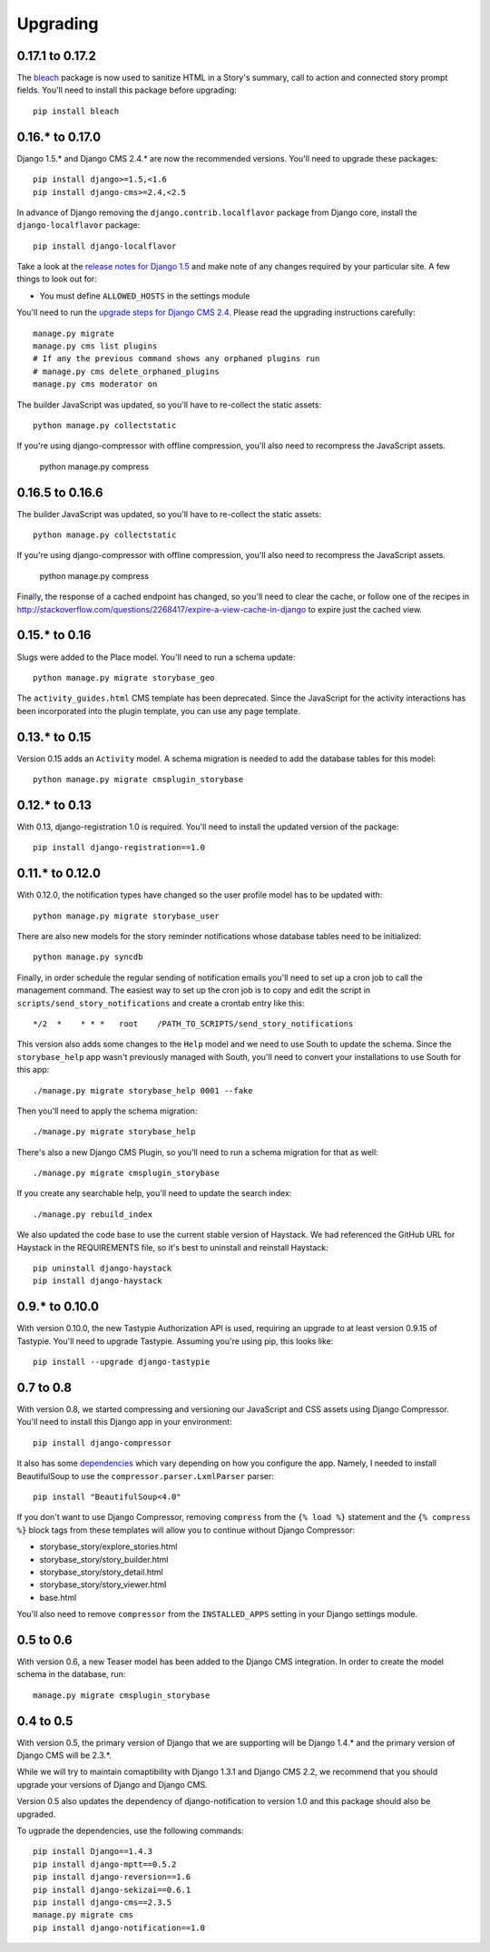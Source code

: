 =========
Upgrading
=========

0.17.1 to 0.17.2
================

The `bleach <https://github.com/jsocol/bleach>`_ package is now used to
sanitize HTML in a Story's summary, call to action and connected story prompt
fields.  You'll need to install this package before upgrading::

    pip install bleach

0.16.* to 0.17.0
================

Django 1.5.* and Django CMS 2.4.* are now the recommended versions. 
You'll need to upgrade these packages::

    pip install django>=1.5,<1.6
    pip install django-cms>=2.4,<2.5

In advance of Django removing the ``django.contrib.localflavor``
package from Django core, install the ``django-localflavor`` package::

    pip install django-localflavor

Take a look at the `release notes for Django 1.5 <https://docs.djangoproject.com/en/dev/releases/1.5/>`_
and make note of any changes required by your particular site. A few things
to look out for:

* You must define ``ALLOWED_HOSTS`` in the settings module

You'll need to run the `upgrade steps for Django CMS 2.4 <http://docs.django-cms.org/en/2.4.0/upgrade/2.4.html>`_.
Please read the upgrading instructions carefully::

    manage.py migrate
    manage.py cms list plugins
    # If any the previous command shows any orphaned plugins run
    # manage.py cms delete_orphaned_plugins
    manage.py cms moderator on

The builder JavaScript was updated, so you'll have to re-collect the static
assets::

    python manage.py collectstatic

If you're using django-compressor with offline compression, you'll also need
to recompress the JavaScript assets.

    python manage.py compress

0.16.5 to 0.16.6
================

The builder JavaScript was updated, so you'll have to re-collect the static
assets::

    python manage.py collectstatic

If you're using django-compressor with offline compression, you'll also need
to recompress the JavaScript assets.

    python manage.py compress

Finally, the response of a cached endpoint has changed, so you'll need to clear
the cache, or follow one of the recipes in http://stackoverflow.com/questions/2268417/expire-a-view-cache-in-django
to expire just the cached view.

0.15.* to 0.16
==============

Slugs were added to the Place model.  You'll need to run a schema update::

    python manage.py migrate storybase_geo

The ``activity_guides.html`` CMS template has been deprecated.  Since the
JavaScript for the activity interactions has been incorporated into the
plugin template, you can use any page template.

0.13.* to 0.15
==============

Version 0.15 adds an ``Activity`` model.  A schema migration is needed
to add the database tables for this model::

    python manage.py migrate cmsplugin_storybase

0.12.* to 0.13 
==============

With 0.13, django-registration 1.0 is required.  You'll need to install
the updated version of the package::

    pip install django-registration==1.0

0.11.* to 0.12.0
================

With 0.12.0, the notification types have changed so the user profile model
has to be updated with::

    python manage.py migrate storybase_user

There are also new models for the story reminder notifications whose
database tables need to be initialized::

    python manage.py syncdb

Finally, in order schedule the regular sending of notification emails
you'll need to set up a cron job to call the management command. The easiest
way to set up the cron job is to copy and edit the script in
``scripts/send_story_notifications`` and create a crontab entry like this::

    */2  *    * * *   root    /PATH_TO_SCRIPTS/send_story_notifications 

This version also adds some changes to the ``Help`` model and we need to
use South to update the schema.  Since the ``storybase_help`` app wasn't
previously managed with South, you'll need to convert your installations
to use South for this app::

    ./manage.py migrate storybase_help 0001 --fake

Then you'll need to apply the schema migration::

    ./manage.py migrate storybase_help

There's also a new Django CMS Plugin, so you'll need to run a schema
migration for that as well::

    ./manage.py migrate cmsplugin_storybase

If you create any searchable help, you'll need to update the
search index::

    ./manage.py rebuild_index

We also updated the code base to use the current stable version of Haystack.
We had referenced the GitHub URL for Haystack in the REQUIREMENTS file, so
it's best to uninstall and reinstall Haystack::

    pip uninstall django-haystack
    pip install django-haystack

0.9.* to 0.10.0
===============

With version 0.10.0, the new Tastypie Authorization API is used, requiring
an upgrade to at least version 0.9.15 of Tastypie.  You'll need to 
upgrade Tastypie.  Assuming you're using pip, this looks like::

    pip install --upgrade django-tastypie

0.7 to 0.8
==========

With version 0.8, we started compressing and versioning our JavaScript and
CSS assets using Django Compressor.  You'll need to install this Django app
in your environment::

    pip install django-compressor

It also has some `dependencies <http://django_compressor.readthedocs.org/en/latest/quickstart/#dependencies>`_ which vary depending on how you
configure the app.  Namely, I needed to install BeautifulSoup to use the
``compressor.parser.LxmlParser`` parser::

    pip install "BeautifulSoup<4.0"

If you don't want to use Django Compressor, removing ``compress`` from the
``{% load %}`` statement and the ``{% compress %}`` block tags from these
templates will allow you to continue without Django Compressor: 

* storybase_story/explore_stories.html
* storybase_story/story_builder.html
* storybase_story/story_detail.html
* storybase_story/story_viewer.html
* base.html

You'll also need to remove ``compressor`` from the ``INSTALLED_APPS`` 
setting in your Django settings module.

0.5 to 0.6
==========

With version 0.6, a new Teaser model has been added to the Django CMS
integration.  In order to create the model schema in the database, run::

    manage.py migrate cmsplugin_storybase

0.4 to 0.5
==========

With version 0.5, the primary version of Django that we are supporting will
be Django 1.4.* and the primary version of Django CMS will be 2.3.*.

While we will try to maintain comaptibility with Django 1.3.1 and Django
CMS 2.2, we recommend that you should upgrade your versions of Django and
Django CMS.  

Version 0.5 also updates the dependency of django-notification to version
1.0 and this package should also be upgraded.

To ugprade the dependencies, use the following commands::

    pip install Django==1.4.3
    pip install django-mptt==0.5.2
    pip install django-reversion==1.6
    pip install django-sekizai==0.6.1
    pip install django-cms==2.3.5
    manage.py migrate cms
    pip install django-notification==1.0
